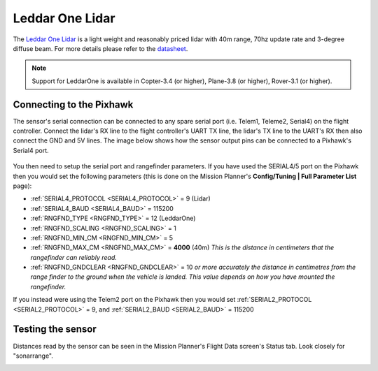 .. _common-leddar-one-lidar:

=============================
Leddar One Lidar
=============================

The `Leddar One Lidar <http://leddartech.com/modules/leddarone/>`__ is a light weight and reasonably priced lidar with 40m range, 70hz update rate and 3-degree diffuse beam.  For more details please refer to the `datasheet <http://leddartech.com/app/uploads/dlm_uploads/2016/02/Datasheet-LeddarOne.pdf>`__.

.. figure:: ../../../images/leddar-one.jpg
   :target: ../_images/leddar-one.jpg

.. note::

   Support for LeddarOne is available in Copter-3.4 (or higher), Plane-3.8 (or higher), Rover-3.1 (or higher).

Connecting to the Pixhawk
=========================

The sensor's serial connection can be connected to any spare serial port (i.e. Telem1, Teleme2, Serial4) on the flight controller.  Connect the lidar's RX line to the flight controller's UART TX line, the lidar's TX line to the UART's RX then also connect the GND and 5V lines.  The image below shows how the sensor output pins can be connected to a Pixhawk's Serial4 port.

.. figure:: ../../../images/leddar-one-pixhawk.jpg
   :target: ../_images/leddar-one-pixhawk.jpg

You then need to setup the serial port and rangefinder parameters. If
you have used the SERIAL4/5 port on the Pixhawk then you would set the
following parameters (this is done on the Mission Planner's
**Config/Tuning \| Full Parameter List** page):

-  :ref:`SERIAL4_PROTOCOL <SERIAL4_PROTOCOL>` = 9 (Lidar)
-  :ref:`SERIAL4_BAUD <SERIAL4_BAUD>` = 115200
-  :ref:`RNGFND_TYPE <RNGFND_TYPE>` = 12 (LeddarOne)
-  :ref:`RNGFND_SCALING <RNGFND_SCALING>` = 1
-  :ref:`RNGFND_MIN_CM <RNGFND_MIN_CM>` = 5
-  :ref:`RNGFND_MAX_CM <RNGFND_MAX_CM>` = **4000** (40m) *This is the distance in centimeters that the rangefinder can reliably read.*
-  :ref:`RNGFND_GNDCLEAR <RNGFND_GNDCLEAR>` = 10 *or more accurately the distance in centimetres from the range finder to the ground when the vehicle is landed.  This value depends on how you have mounted the rangefinder.*

If you instead were using the Telem2 port on the Pixhawk then you would set :ref:`SERIAL2_PROTOCOL <SERIAL2_PROTOCOL>` = 9, and :ref:`SERIAL2_BAUD <SERIAL2_BAUD>` = 115200

Testing the sensor
==================

Distances read by the sensor can be seen in the Mission Planner's Flight
Data screen's Status tab. Look closely for "sonarrange".

.. image:: ../../../images/mp_rangefinder_lidarlite_testing.jpg
    :target: ../_images/mp_rangefinder_lidarlite_testing.jpg